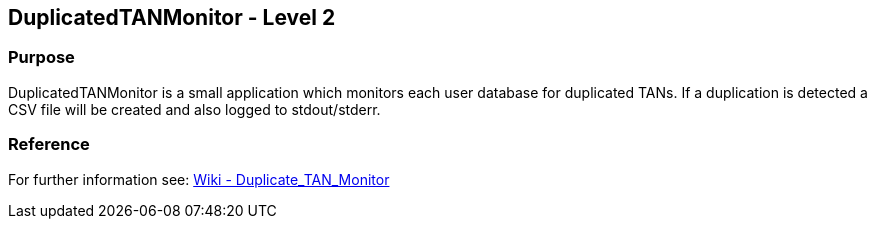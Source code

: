 == DuplicatedTANMonitor - Level 2
=== Purpose

DuplicatedTANMonitor is a small application which monitors each user database for duplicated TANs.
If a duplication is detected a CSV file will be created and also logged to stdout/stderr.

=== Reference
For further information see: https://hts.hogrefe.de/group/projects/infrastructure/wiki/Duplicate_TAN_Monitor[Wiki - Duplicate_TAN_Monitor]

